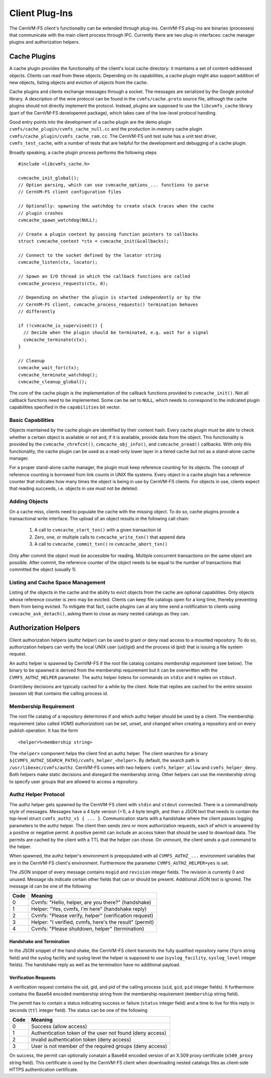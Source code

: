 .. _cpt_plugins:

Client Plug-Ins
===============

The CernVM-FS client's functionality can be extended through plug-ins.
CernVM-FS plug-ins are binaries (processes) that communicate with the main
client process through IPC.  Currently there are two plug-in interfaces:
cache manager plugins and authorization helpers.

.. _sct_plugin_cache:

Cache Plugins
-------------

A cache plugin provides the functionality of the client's local cache directory:
it maintains a set of content-addressed objects. Clients can read from these
objects.  Depending on its capabilities, a cache plugin might also support
addition of new objects, listing objects and eviction of objects from the cache.

Cache plugins and clients exchange messages through a socket.  The messages are
serialized by the Google protobuf library. A description of the wire protocol
can be found in the ``cvmfs/cache.proto`` source file, although the cache
plugins should not directly implement the protocol. Instead, plugins are
supposed to use the ``libcvmfs_cache`` library (part of the CernVM-FS
developemnt package), which takes care of the low-level protocol handling.

Good entry points into the development of a cache plugin are the demo plugin
``cvmfs/cache_plugin/cvmfs_cache_null.cc`` and the production in-memory cache
plugin ``cvmfs/cache_plugin/cvmfs_cache_ram.cc``. The CernVM-FS unit test suite
has a unit test driver, ``cvmfs_test_cache``, with a number of tests that are
helpful for the development and debugging of a cache plugin.

Broadly speaking, a cache plugin process performs the following steps

::

    #include <libcvmfs_cache.h>

    cvmcache_init_global();
    // Option parsing, which can use cvmcache_options_... functions to parse
    // CernVM-FS client configuration files

    // Optionally: spawning the watchdog to create stack traces when the cache
    // plugin crashes
    cvmcache_spawn_watchdog(NULL);

    // Create a plugin context by passing function pointers to callbacks
    struct cvmcache_context *ctx = cvmcache_init(&callbacks);

    // Connect to the socket defined by the locator string
    cvmcache_listen(ctx, locator);

    // Spawn an I/O thread in which the callback functions are called
    cvmcache_process_requests(ctx, 0);

    // Depending on whether the plugin is started independently or by the
    // CernVM-FS client, cvmcache_process_requests() termination behaves
    // differently

    if (!cvmcache_is_supervised()) {
      // Decide when the plugin should be terminated, e.g. wait for a signal
      cvmcache_terminate(ctx);
    }

    // Cleanup
    cvmcache_wait_for(ctx);
    cvmcache_terminate_watchdog();
    cvmcache_cleanup_global();

The core of the cache plugin is the implementation of the callback functions
provided to ``cvmcache_init()``.  Not all callback functions need to be
implemented.  Some can be set to ``NULL``, which needs to correspond to the
indicated plugin capabilities specified in the ``capabilities`` bit vector.


Basic Capabilities
~~~~~~~~~~~~~~~~~~

Objects maintained by the cache plugin are identified by their content hash.
Every cache plugin must be able to check whether a certain object is available
or not and, if it is available, provide data from the object.  This
functionality is provided by the ``cvmcache_chrefcnt()``,
``cvmcache_obj_info()``, and ``cvmcache_pread()`` callbacks.  With only this
functionality, the cache plugin can be used as a read-only lower layer in a
tiered cache but not as a stand-alone cache manager.

For a proper stand-alone cache manager, the plugin must keep reference counting
for its objects.  The concept of reference counting is borrowed from link counts
in UNIX file systems.  Every object in a cache plugin has a reference counter
that indicates how many times the object is being in use by CernVM-FS clients.
For objects in use, clients expect that reading succeeds, i.e. objects in use
must not be deleted.


Adding Objects
~~~~~~~~~~~~~~

On a cache miss, clients need to populate the cache with the missing object.
To do so, cache plugins provide a transactional write interface. The upload
of an object results in the following call chain:

  1. A call to ``cvmcache_start_txn()`` with a given transaction id

  2. Zero, one, or multiple calls to ``cvmcache_write_txn()`` that append data

  3. A call to ``cvmcache_commit_txn()`` ro ``cvmcache_abort_txn()``

Only after commit the object must be accessible for reading. Multiple concurrent
transactions on the same object are possible. After commit, the reference
counter of the object needs to be equal to the number of transactions that
committed the object (usually 1).


Listing and Cache Space Management
~~~~~~~~~~~~~~~~~~~~~~~~~~~~~~~~~~

Listing of the objects in the cache and the ability to evict objects from the
cache are optional capabilities. Only objects whose reference counter is zero
may be evicted. Clients can keep file catalogs open for a long time, thereby
preventing them from being evicted.  To mitigate that fact, cache plugins can
at any time send a notification to clients using ``cvmcache_ask_detach()``,
asking them to close as many nested catalogs as they can.



.. _sct_authz:

Authorization Helpers
---------------------

Client authorization helpers (*authz helper*) can be used to grant or deny read
access to a mounted repository.  To do so, authorization helpers can verify the
local UNIX user (uid/gid) and the process id (pid) that is issuing a file system
request.

An authz helper is spawned by CernVM-FS if the root file catalog contains
*membership requirement* (see below).  The binary to be spawned is derived from
the membership requirement but it can be overwritten with the
``CVMFS_AUTHZ_HELPER`` parameter.  The authz helper listens for commands on
``stdin`` and it replies on ``stdout``.

Grant/deny decisions are typically cached for a while by the client.  Note that
replies are cached for the entire session (session id) that contains the calling
process id.


Membership Requirement
~~~~~~~~~~~~~~~~~~~~~~

The root file catalog of a repository determines if and which authz helper
should be used by a client.  The membership requirement (also called
*VOMS authorization*) can be set, unset, and changed when creating a
repository and on every publish operation.  It has the form

::

      <helper>%<membership string>

The ``<helper>`` component helps the client find an authz helper.  The client
searches for a binary ``${CVMFS_AUTHZ_SEARCH_PATH}/cvmfs_helper_<helper>``.  By
default, the search path is ``/usr/libexec/cvmfs/authz``.  CernVM-FS comes with
two helpers: ``cvmfs_helper_allow`` and ``cvmfs_helper_deny``.  Both helpers
make static decisions and disregard the membership string.  Other helpers can
use the membership string to specify user groups that are allowed to access a
repository.


Authz Helper Protocol
~~~~~~~~~~~~~~~~~~~~~

The authz helper gets spawned by the CernVM-FS client with ``stdin`` and
``stdout`` connected. There is a command/reply style of messages.  Messages have
a 4 byte version (=1), a 4 byte length, and then a JSON text that needs to
contain the top-level struct ``cvmfs_authz_v1 { ... }``. Communication starts
with a handshake where the client passes logging parameters to the authz helper.
The client then sends zero or more authorization requests, each of which is
answered by a positive or negative permit.  A positive permit can include an
access token that should be used to download data. The permits are cached by the
client with a TTL that the helper can chose. On unmount, the client sends a quit
command to the helper.

When spawned, the authz helper's environment is prepopulated with all
``CVMFS_AUTHZ_...`` environment variables that are in the CernVM-FS client's
environment.  Furthermore the parameter ``CVMFS_AUTHZ_HELPER=yes`` is set.

The JSON snippet of every message contains ``msgid`` and ``revision`` integer
fields.  The revision is currently 0 and unused.  Message ids indicate certain
other fields that can or should be present.  Additional JSON text is ignored.
The message id can be one of the following

======== =======================================================
**Code** **Meaning**
-------- -------------------------------------------------------
0        Cvmfs: "Hello, helper, are you there?" (handshake)
1        Helper: "Yes, cvmfs, I'm here" (handshake reply)
2        Cvmfs: "Please verify, helper" (verification request)
3        Helper: "I verified, cvmfs, here's the result" (permit)
4        Cvmfs: "Please shutdown, helper" (termination)
======== =======================================================

Handshake and Termination
^^^^^^^^^^^^^^^^^^^^^^^^^

In the JSON snippet of the hand shake, the CernVM-FS client transmits the fully
qualified repository name (``fqrn`` string field) and the syslog facility and
syslog level the helper is supposed to use (``syslog_facility``,
``syslog_level`` integer fields).  The handshake reply as well as the
termination have no additional payload.

Verification Requests
^^^^^^^^^^^^^^^^^^^^^

A verification request contains the uid, gid, and pid of the calling process
(``uid``, ``gid``, ``pid`` integer fields).  It furthermore contains the
Base64 encoded membership string from the membership requirement
(``membership`` string field).

The permit has to contain a status indicating success or failure (``status``
integer field) and a time to live for this reply in seconds (``ttl`` integer
field).  The status can be one of the following

======== ========================================================
**Code** **Meaning**
-------- --------------------------------------------------------
0        Success (allow access)
1        Authentication token of the user not found (deny access)
2        Invalid authentication token (deny access)
3        User is not member of the required groups (deny access)
======== ========================================================

On success, the permit can optionally conatain a Base64 encoded version of an
X.509 proxy certificate (``x509_proxy`` string field).  This certificate is used
by the CernVM-FS client when downloading nested catalogs files as client-side
HTTPS authentication certificate.
